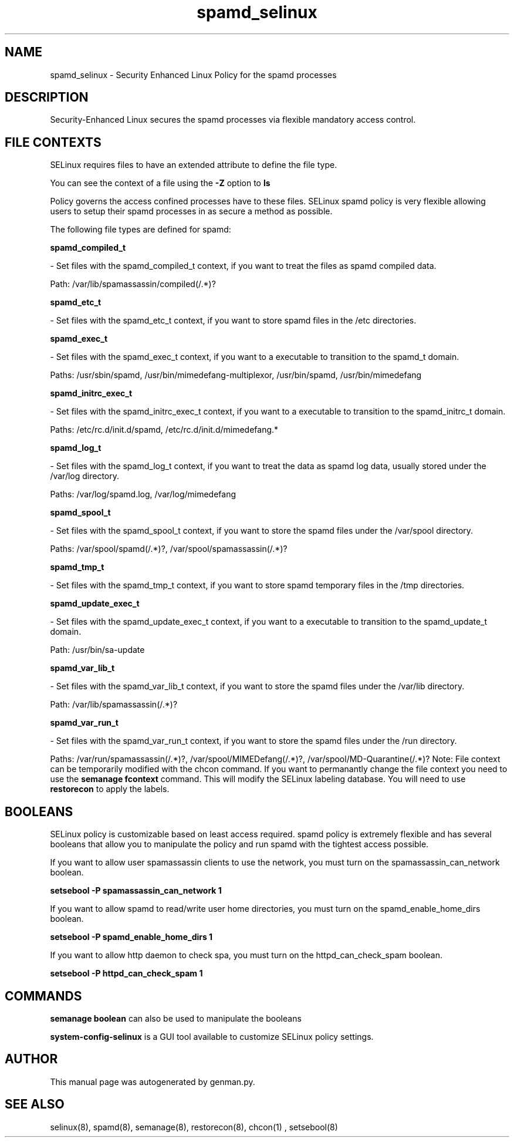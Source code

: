 .TH  "spamd_selinux"  "8"  "spamd" "dwalsh@redhat.com" "spamd SELinux Policy documentation"
.SH "NAME"
spamd_selinux \- Security Enhanced Linux Policy for the spamd processes
.SH "DESCRIPTION"

Security-Enhanced Linux secures the spamd processes via flexible mandatory access
control.  
.SH FILE CONTEXTS
SELinux requires files to have an extended attribute to define the file type. 
.PP
You can see the context of a file using the \fB\-Z\fP option to \fBls\bP
.PP
Policy governs the access confined processes have to these files. 
SELinux spamd policy is very flexible allowing users to setup their spamd processes in as secure a method as possible.
.PP 
The following file types are defined for spamd:


.EX
.B spamd_compiled_t 
.EE

- Set files with the spamd_compiled_t context, if you want to treat the files as spamd compiled data.

.br
Path: 
/var/lib/spamassassin/compiled(/.*)?

.EX
.B spamd_etc_t 
.EE

- Set files with the spamd_etc_t context, if you want to store spamd files in the /etc directories.


.EX
.B spamd_exec_t 
.EE

- Set files with the spamd_exec_t context, if you want to a executable to transition to the spamd_t domain.

.br
Paths: 
/usr/sbin/spamd, /usr/bin/mimedefang-multiplexor, /usr/bin/spamd, /usr/bin/mimedefang

.EX
.B spamd_initrc_exec_t 
.EE

- Set files with the spamd_initrc_exec_t context, if you want to a executable to transition to the spamd_initrc_t domain.

.br
Paths: 
/etc/rc\.d/init\.d/spamd, /etc/rc\.d/init\.d/mimedefang.*

.EX
.B spamd_log_t 
.EE

- Set files with the spamd_log_t context, if you want to treat the data as spamd log data, usually stored under the /var/log directory.

.br
Paths: 
/var/log/spamd\.log, /var/log/mimedefang

.EX
.B spamd_spool_t 
.EE

- Set files with the spamd_spool_t context, if you want to store the spamd files under the /var/spool directory.

.br
Paths: 
/var/spool/spamd(/.*)?, /var/spool/spamassassin(/.*)?

.EX
.B spamd_tmp_t 
.EE

- Set files with the spamd_tmp_t context, if you want to store spamd temporary files in the /tmp directories.


.EX
.B spamd_update_exec_t 
.EE

- Set files with the spamd_update_exec_t context, if you want to a executable to transition to the spamd_update_t domain.

.br
Path: 
/usr/bin/sa-update

.EX
.B spamd_var_lib_t 
.EE

- Set files with the spamd_var_lib_t context, if you want to store the spamd files under the /var/lib directory.

.br
Path: 
/var/lib/spamassassin(/.*)?

.EX
.B spamd_var_run_t 
.EE

- Set files with the spamd_var_run_t context, if you want to store the spamd files under the /run directory.

.br
Paths: 
/var/run/spamassassin(/.*)?, /var/spool/MIMEDefang(/.*)?, /var/spool/MD-Quarantine(/.*)?
Note: File context can be temporarily modified with the chcon command.  If you want to permanantly change the file context you need to use the 
.B semanage fcontext 
command.  This will modify the SELinux labeling database.  You will need to use
.B restorecon
to apply the labels.

.SH BOOLEANS
SELinux policy is customizable based on least access required.  spamd policy is extremely flexible and has several booleans that allow you to manipulate the policy and run spamd with the tightest access possible.


.PP
If you want to allow user spamassassin clients to use the network, you must turn on the spamassassin_can_network boolean.

.EX
.B setsebool -P spamassassin_can_network 1
.EE

.PP
If you want to allow spamd to read/write user home directories, you must turn on the spamd_enable_home_dirs boolean.

.EX
.B setsebool -P spamd_enable_home_dirs 1
.EE

.PP
If you want to allow http daemon to check spa, you must turn on the httpd_can_check_spam boolean.

.EX
.B setsebool -P httpd_can_check_spam 1
.EE

.SH "COMMANDS"

.B semanage boolean
can also be used to manipulate the booleans

.PP
.B system-config-selinux 
is a GUI tool available to customize SELinux policy settings.

.SH AUTHOR	
This manual page was autogenerated by genman.py.

.SH "SEE ALSO"
selinux(8), spamd(8), semanage(8), restorecon(8), chcon(1)
, setsebool(8)